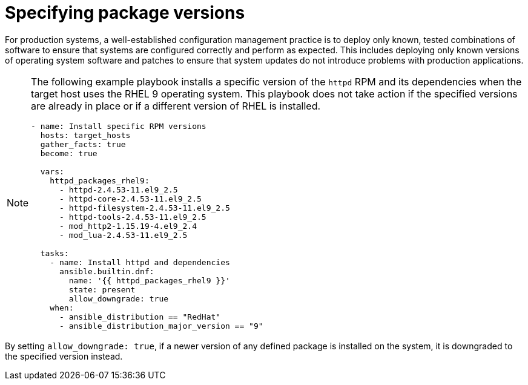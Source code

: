 [id="ref-specify-package-versions"]

= Specifying package versions

For production systems, a well-established configuration management practice is to deploy only known, tested combinations of software to ensure that systems are configured correctly and perform as expected. 
This includes deploying only known versions of operating system software and patches to ensure that system updates do not introduce problems with production applications. 

[NOTE]
====
The following example playbook installs a specific version of the `httpd` RPM and its dependencies when the target host uses the RHEL 9 operating system. 
This playbook does not take action if the specified versions are already in place or if a different version of RHEL is installed.

----
- name: Install specific RPM versions
  hosts: target_hosts
  gather_facts: true
  become: true

  vars:
    httpd_packages_rhel9:
      - httpd-2.4.53-11.el9_2.5
      - httpd-core-2.4.53-11.el9_2.5
      - httpd-filesystem-2.4.53-11.el9_2.5
      - httpd-tools-2.4.53-11.el9_2.5
      - mod_http2-1.15.19-4.el9_2.4
      - mod_lua-2.4.53-11.el9_2.5
    
  tasks:
    - name: Install httpd and dependencies
      ansible.builtin.dnf:
        name: '{{ httpd_packages_rhel9 }}'
        state: present
        allow_downgrade: true
    when:
      - ansible_distribution == "RedHat"
      - ansible_distribution_major_version == "9"
----

[NOTE]
==== 
By setting `allow_downgrade: true`, if a newer version of any defined package is installed on the system, it is downgraded to the specified version instead.
====